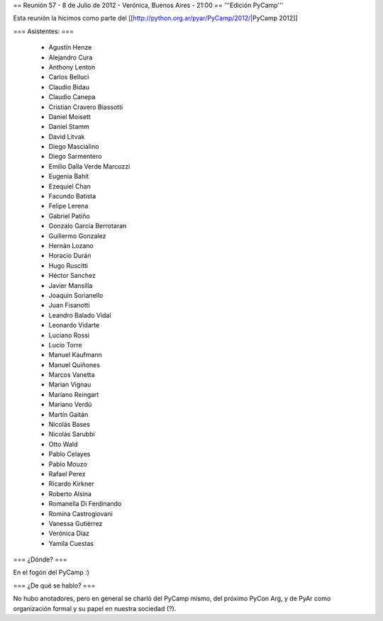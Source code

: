 == Reunión 57 - 8 de Julio de 2012 - Verónica, Buenos Aires - 21:00 ==
'''Edición PyCamp'''

Esta reunión la hicimos como parte del [[http://python.org.ar/pyar/PyCamp/2012/|PyCamp 2012]]

=== Asistentes: ===

 * Agustín Henze
 * Alejandro Cura
 * Anthony Lenton
 * Carlos Belluci
 * Claudio Bidau
 * Claudio Canepa
 * Cristian Cravero Biassotti
 * Daniel Moisett
 * Daniel Stamm
 * David Litvak
 * Diego Mascialino
 * Diego Sarmentero
 * Emilio Dalla Verde Marcozzi
 * Eugenia Bahit
 * Ezequiel Chan
 * Facundo Batista
 * Felipe Lerena
 * Gabriel Patiño
 * Gonzalo Garcia Berrotaran
 * Guillermo Gonzalez
 * Hernán Lozano
 * Horacio Durán
 * Hugo Ruscitti
 * Héctor Sanchez
 * Javier Mansilla
 * Joaquin Sorianello
 * Juan Fisanotti
 * Leandro Balado Vidal
 * Leonardo Vidarte
 * Luciano Rossi
 * Lucio Torre
 * Manuel Kaufmann
 * Manuel Quiñones
 * Marcos Vanetta
 * Marian Vignau
 * Mariano Reingart
 * Mariano Verdú
 * Martín Gaitán
 * Nicolás Bases
 * Nicolás Sarubbi
 * Otto Wald
 * Pablo Celayes
 * Pablo Mouzo
 * Rafael Perez
 * Ricardo Kirkner
 * Roberto Alsina
 * Romanella Di Ferdinando
 * Romina Castrogiovani
 * Vanessa Gutiérrez
 * Verónica Diaz
 * Yamila Cuestas

=== ¿Dónde? ===

En el fogón del PyCamp :)


=== ¿De qué se hablo? ===

No hubo anotadores, pero en general se charló del PyCamp mismo, del próximo PyCon Arg, y de PyAr como organización formal y su papel en nuestra sociedad (?).
